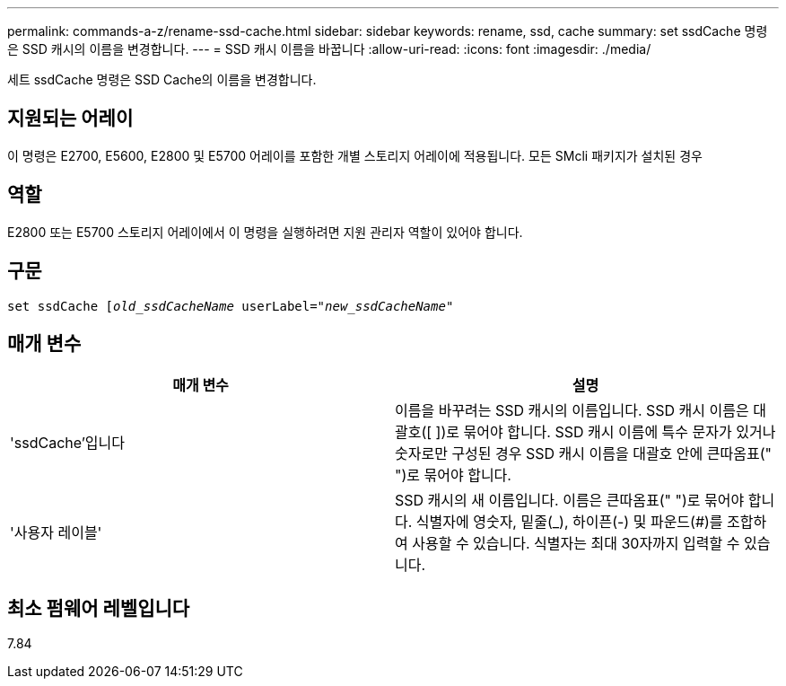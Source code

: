 ---
permalink: commands-a-z/rename-ssd-cache.html 
sidebar: sidebar 
keywords: rename, ssd, cache 
summary: set ssdCache 명령은 SSD 캐시의 이름을 변경합니다. 
---
= SSD 캐시 이름을 바꿉니다
:allow-uri-read: 
:icons: font
:imagesdir: ./media/


[role="lead"]
세트 ssdCache 명령은 SSD Cache의 이름을 변경합니다.



== 지원되는 어레이

이 명령은 E2700, E5600, E2800 및 E5700 어레이를 포함한 개별 스토리지 어레이에 적용됩니다. 모든 SMcli 패키지가 설치된 경우



== 역할

E2800 또는 E5700 스토리지 어레이에서 이 명령을 실행하려면 지원 관리자 역할이 있어야 합니다.



== 구문

[listing, subs="+macros"]
----
set ssdCache pass:quotes[[_old_ssdCacheName_] userLabel=pass:quotes[_"new_ssdCacheName_"]
----


== 매개 변수

|===
| 매개 변수 | 설명 


 a| 
'ssdCache'입니다
 a| 
이름을 바꾸려는 SSD 캐시의 이름입니다. SSD 캐시 이름은 대괄호([ ])로 묶어야 합니다. SSD 캐시 이름에 특수 문자가 있거나 숫자로만 구성된 경우 SSD 캐시 이름을 대괄호 안에 큰따옴표(" ")로 묶어야 합니다.



 a| 
'사용자 레이블'
 a| 
SSD 캐시의 새 이름입니다. 이름은 큰따옴표(" ")로 묶어야 합니다. 식별자에 영숫자, 밑줄(_), 하이픈(-) 및 파운드(#)를 조합하여 사용할 수 있습니다. 식별자는 최대 30자까지 입력할 수 있습니다.

|===


== 최소 펌웨어 레벨입니다

7.84
